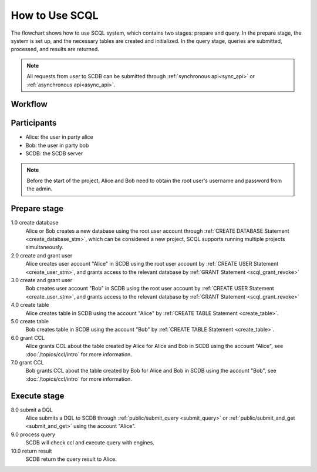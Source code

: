 How to Use SCQL
===============

The flowchart shows how to use SCQL system, which contains two stages: prepare and query. In the prepare stage, the system is set up, and the necessary tables are created and initialized. In the query stage, queries are submitted, processed, and results are returned.

.. note::
   All requests from user to SCDB can be submitted through :ref:`synchronous api<sync_api>` or :ref:`asynchronous api<async_api>`.

Workflow
---------
.. image:: /imgs/how_to_use_scql.png
    :alt: how_to_use_scql

Participants
------------

* Alice: the user in party alice
* Bob: the user in party bob
* SCDB: the SCDB server

.. note::
   Before the start of the project, Alice and Bob need to obtain the root user's username and password from the admin.

Prepare stage
-------------

1.0 create database
    Alice or Bob creates a new database using the root user account through :ref:`CREATE DATABASE Statement <create_database_stm>`, which can be considered a new project, SCQL supports running multiple projects simultaneously.

2.0 create and grant user
    Alice creates user account "Alice" in SCDB using the root user account by :ref:`CREATE USER Statement <create_user_stm>`, and grants access to the relevant database by :ref:`GRANT Statement <scql_grant_revoke>`

3.0 create and grant user
    Bob creates user account "Bob" in SCDB using the root user account by :ref:`CREATE USER Statement <create_user_stm>`, and grants access to the relevant database by :ref:`GRANT Statement <scql_grant_revoke>`

4.0 create table
    Alice creates table in SCDB using the account "Alice" by :ref:`CREATE TABLE Statement <create_table>`.

5.0 create table
    Bob creates table in SCDB using the account "Bob" by :ref:`CREATE TABLE Statement <create_table>`.

6.0 grant CCL
    Alice grants CCL about the table created by Alice for Alice and Bob in SCDB using the account "Alice", see :doc:`/topics/ccl/intro` for more information.

7.0 grant CCL
    Bob grants CCL about the table created by Bob for Alice and Bob in SCDB using the account "Bob", see :doc:`/topics/ccl/intro` for more information.

Execute stage
-------------

8.0 submit a DQL
    Alice submits a DQL to SCDB through :ref:`public/submit_query <submit_query>` or :ref:`public/submit_and_get <submit_and_get>` using the account "Alice".

9.0 process query
    SCDB will check ccl and execute query with engines.

10.0 return result
    SCDB return the query result to Alice.
